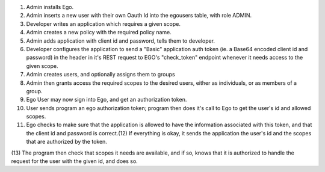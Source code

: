 (1) Admin installs Ego.
(2) Admin inserts a new user with their own Oauth Id into the egousers table, with role ADMIN.
(3) Developer writes an application which requires a given scope.
(4) Admin creates a new policy with the required policy name.
(5) Admin adds application with client id and password, tells them to developer.
(6) Developer configures the application to send a "Basic" application auth token (ie. a Base64 encoded client id and password) in the header in it's REST request to EGO's "check_token" endpoint whenever it needs access to the given scope.
(7) Admin creates users, and optionally assigns them to groups 
(8) Admin then grants access the required scopes to the desired users, either as individuals, or as members of a group. 
(9) Ego User may now sign into Ego, and get an authorization token.
(10) User sends program an ego authorization token; program then does it's call to Ego to get the user's id and allowed scopes. 

(11) Ego checks to make sure that the application is allowed to have the information associated with this token, and that the client id and password is correct.(12) If everything is okay, it sends the application the user's id and the scopes that are authorized by the token.

(13) The program then check that scopes it needs are available, and if so, knows
that it is authorized to handle the request for the user with the given id, and does so.
